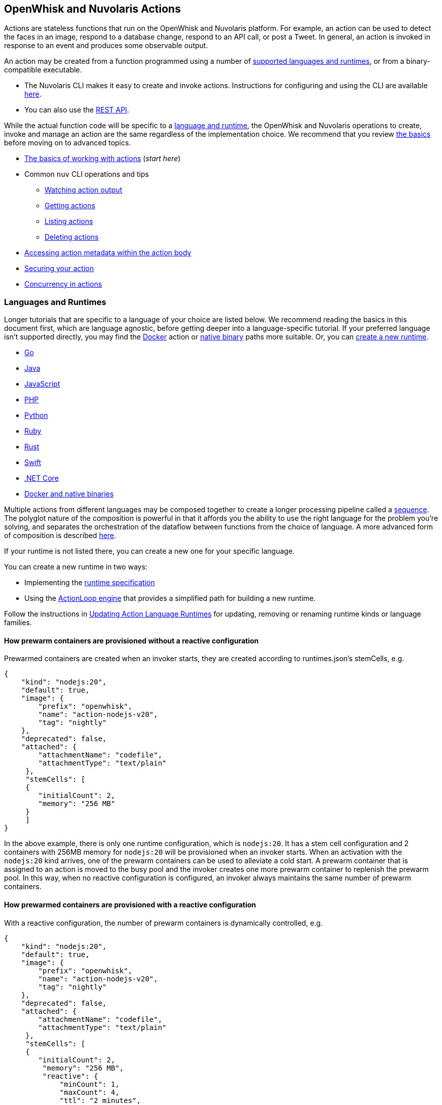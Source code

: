 == OpenWhisk and Nuvolaris Actions

Actions are stateless functions that run on the OpenWhisk and Nuvolaris platform. For
example, an action can be used to detect the faces in an image, respond
to a database change, respond to an API call, or post a Tweet. In
general, an action is invoked in response to an event and produces some
observable output.

An action may be created from a function programmed using a number of
xref:index-runtimes.adoc[supported languages and runtimes], or from
a binary-compatible executable.

* The Nuvolaris CLI makes it easy to create and invoke actions. Instructions for configuring and using the CLI are available xref:cli:index.adoc[here].
* You can also use the xref:rest_api.adoc[REST API].

While the actual function code will be specific to a
xref:development-runtime[language and runtime], the OpenWhisk and Nuvolaris
operations to create, invoke and manage an action are the same
regardless of the implementation choice. We recommend that you review
link:#the-basics[the basics] before moving on to advanced topics.

* link:#the-basics[The basics of working with actions] (_start here_)
* Common `nuv` CLI operations and tips
** link:#watching-action-output[Watching action output]
** link:#getting-actions[Getting actions]
** link:#listing-actions[Listing actions]
** link:#deleting-actions[Deleting actions]
* link:#accessing-action-metadata-within-the-action-body[Accessing
action metadata within the action body]
* link:security.md[Securing your action]
* link:intra-concurrency.md[Concurrency in actions]

=== Languages and Runtimes

Longer tutorials that are specific to a language of your choice are
listed below. We recommend reading the basics in this document first,
which are language agnostic, before getting deeper into a
language-specific tutorial. If your preferred language isn’t supported
directly, you may find the link:actions-docker.md[Docker] action or
link:actions-docker.md#creating-native-actions[native binary] paths more
suitable. Or, you can link:actions-new.md[create a new runtime].

* link:actions-go.md[Go]
* link:actions-java.md[Java]
* link:actions-nodejs.md[JavaScript]
* link:actions-php.md[PHP]
* link:actions-python.md[Python]
* link:actions-ruby.md[Ruby]
* link:actions-rust.md[Rust]
* link:actions-swift.md[Swift]
* link:actions-dotnet.md[.NET Core]
* link:actions-docker.md[Docker and native binaries]

Multiple actions from different languages may be composed together to
create a longer processing pipeline called a
link:#creating-action-sequences[sequence]. The polyglot nature of the
composition is powerful in that it affords you the ability to use the
right language for the problem you’re solving, and separates the
orchestration of the dataflow between functions from the choice of
language. A more advanced form of composition is described
link:conductors.md[here].

If your runtime is not listed there, you can create a new one for your
specific language.

You can create a new runtime in two ways:

* Implementing the link:actions-new.md[runtime specification]
* Using the link:actions-actionloop.md[ActionLoop engine] that provides
a simplified path for building a new runtime.

Follow the instructions in link:actions-update.md[Updating Action
Language Runtimes] for updating, removing or renaming runtime kinds or
language families.

==== How prewarm containers are provisioned without a reactive configuration

Prewarmed containers are created when an invoker starts, they are
created according to runtimes.json’s stemCells, e.g.

....
{
    "kind": "nodejs:20",
    "default": true,
    "image": {
        "prefix": "openwhisk",
        "name": "action-nodejs-v20",
        "tag": "nightly"
    },
    "deprecated": false,
    "attached": {
        "attachmentName": "codefile",
        "attachmentType": "text/plain"
     },
     "stemCells": [
     {
        "initialCount": 2,
        "memory": "256 MB"
     }
     ]
}
....

In the above example, there is only one runtime configuration, which is
`nodejs:20`. It has a stem cell configuration and 2 containers with
256MB memory for `nodejs:20` will be provisioned when an invoker starts.
When an activation with the `nodejs:20` kind arrives, one of the prewarm
containers can be used to alleviate a cold start. A prewarm container
that is assigned to an action is moved to the busy pool and the invoker
creates one more prewarm container to replenish the prewarm pool. In
this way, when no reactive configuration is configured, an invoker
always maintains the same number of prewarm containers.

==== How prewarmed containers are provisioned with a reactive configuration

With a reactive configuration, the number of prewarm containers is
dynamically controlled, e.g.

....
{
    "kind": "nodejs:20",
    "default": true,
    "image": {
        "prefix": "openwhisk",
        "name": "action-nodejs-v20",
        "tag": "nightly"
    },
    "deprecated": false,
    "attached": {
        "attachmentName": "codefile",
        "attachmentType": "text/plain"
     },
     "stemCells": [
     {
        "initialCount": 2,
         "memory": "256 MB",
         "reactive": {
             "minCount": 1,
             "maxCount": 4,
             "ttl": "2 minutes",
             "threshold": 2,
             "increment": 1
     }
     ]
}
....

In the above example, there is a reactive configuration for `nodejs:20`
and there are 4 underlying configurations. * `minCount`: the minimum
number of prewarm containers. The number of prewarm containers can’t be
fewer than this value * `maxCount`: the maximum number of prewarm
containers. The number of prewarm containers cannot exceed this value *
`ttl`: the amount of time that prewarm containers can exist without any
activation. If no activation for the prewarm container arrives in the
given time, the prewarm container will be removed * `threshold` and
`increment`: these two configurations control the number of new prewarm
containers to be created.

The number of prewarmed containers is dynamically controlled when: *
they are expired due to a TTL, some prewarmed containers are removed to
save resources. * cold starts happen, some prewarm containers are
created according to the following calculus. -
`# of prewarm containers to be created` = `# of cold starts` /
`threshold` * `increment` - ex1) `cold start number(2)` / `threshold(2)`
* `increment(1)` = 1 - ex2) `cold start number(4)` / `threshold(2)` *
`increment(1)` = 2 - ex3) `cold start number(8)` / `threshold(2)` *
`increment(1)` = 4 - ex4) `cold start number(16)` / `threshold(2)` *
`increment(1)` = 4 (cannot exceed the maximum number) * no activation
arrives for long time, the number of prewarm containers will eventually
converge to `minCount`.

=== The basics

To use a function as an action, it must conform to the following: - The
function accepts a dictionary as input and produces a dictionary as
output. The input and output dictionaries are key-value pairs, where the
key is a string and the value is any valid JSON value. The dictionaries
are canonically represented as JSON objects when interfacing to an
action via the REST API or the `nuv` CLI. - The function must be called
`main` or otherwise must be explicitly exported to identify it as the
entry point. The mechanics may vary depending on your choice of
language, but in general the entry point can be specified using the
`--main` flag when using the `nuv` CLI.

In this section, you’ll invoke a built-in action using the `nuv` CLI,
which you should link:cli.md[download and configure] first if necessary.

==== Invoking a built-in action

Actions are identified by link:reference.md#fully-qualified-names[fully
qualified names] which generally have three parts separated by a forward
slash: 1. a namespace 2. a package name 3. the action name

As an example, we will work with a built-in sample action called
`/whisk.system/samples/greeting`. The namespace for this action is
`whisk.system`, the package name is `samples`, and the action name is
`greeting`. There are other sample actions and utility actions, and
later you’ll learn how to explore the platform to discover more actions.
You can learn more about link:packages.md[packages] after completing the
basic tutorial.

Let’s take a look at the action body by saving the function locally:

....
nuv action get /whisk.system/samples/greeting --save
ok: saved action code to /path/to/openwhisk/greeting.js
....

This is a JavaScript function, which is indicated by the `.js`
extension. It will run using a http://nodejs.org/[Node.js] runtime. See
link:#languages-and-runtimes[supported languages and runtimes] for other
languages and runtimes.

The contents of the file `greeting.js` should match the function below.
It is a short function which accepts optional parameters and returns a
standard greeting.

[source,js]
----
/**
 * @params is a JSON object with optional fields "name" and "place".
 * @return a JSON object containing the message in a field called "msg".
 */
function main(params) {
  // log the parameters to stdout
  console.log('params:', params);

  // if a value for name is provided, use it else use a default
  var name = params.name || 'stranger';

  // if a value for place is provided, use it else use a default
  var place = params.place || 'somewhere';

  // construct the message using the values for name and place
  return {msg:  'Hello, ' + name + ' from ' + place + '!'};
}
----

The command to invoke an action and get its result is
`nuv action invoke <name> --result` as in:

....
nuv action invoke /whisk.system/samples/greeting --result
....

This command will print the following result to the terminal:

[source,json]
----
{
  "msg": "Hello, stranger from somewhere!"
}
----

==== Passing parameters to actions

Actions may receive parameters as input, and the `nuv` CLI makes it
convenient to pass parameters to the actions from the command line.
Briefly, this is done with the flag `--param key value` where `key` is
the property name and `value` is any valid JSON value. There is a longer
link:parameters.md[tutorial on working with parameters] that you should
read after completing this basic walk-through.

The `/whisk.system/samples/greeting` action accepts two optional input
arguments, which are used to tailor the response. The default greeting
as described earlier is ``Hello, stranger from somewhere!''. The words
``stranger'' and ``somewhere'' may be replaced by specifying the
following parameters respectively: - `name` whose value will replace the
word ``stranger'', - `place` whose value will replace the word
``somewhere''.

....
nuv action invoke /whisk.system/samples/greeting --result --param name Dorothy --param place Kansas
{
  "msg": "Hello, Dorothy from Kansas!"
}
....

==== Request-Response vs Fire-and-Forget

The style of invocation shown above is synchronous in that the request
from the CLI _blocks_ until the activation completes and the result is
available from the OpenWhisk and Nuvolaris platform. This is generally useful for
rapid iteration and development.

You can invoke an action asynchronously as well, by dropping the
`--result` command line option. In this case the action is invoked, and
the OpenWhisk and Nuvolaris platform returns an activation ID which you can use later
to retrieve the activation record.

....
nuv action invoke /whisk.system/samples/greeting
ok: invoked /whisk.system/samples/greeting with id 5a64676ec8aa46b5a4676ec8aaf6b5d2
....

To retrieve the activation record, you use the `nuv activation get <id>`
command, as in:

....
nuv activation get 5a64676ec8aa46b5a4676ec8aaf6b5d2
ok: got activation 5a64676ec8aa46b5a4676ec8aaf6b5d2
{
  "activationId": "5a64676ec8aa46b5a4676ec8aaf6b5d2",
  "duration": 3,
  "response": {
    "result": {
      "msg": "Hello, stranger from somewhere!"
    },
    "status": "success",
    "success": true
  }, ...
}
....

Sometimes it is helpful to invoke an action in a blocking style and
receiving the activation record entirely instead of just the result.
This is achieved using the `--blocking` command line parameter.

....
nuv action invoke /whisk.system/samples/greeting --blocking
ok: invoked /whisk.system/samples/greeting with id 5975c24de0114ef2b5c24de0118ef27e
{
  "activationId": "5975c24de0114ef2b5c24de0118ef27e",
  "duration": 3,
  "response": {
    "result": {
      "msg": "Hello, stranger from somewhere!"
    },
    "status": "success",
    "success": true
  }, ...
}
....

==== Blocking invocations and timeouts

A blocking invocation request will _wait_ for the activation result to
be available. The wait period is the lesser of 60 seconds (this is the
default for blocking invocations) or the action’s configured
link:reference.md#per-action-timeout-ms-default-60s[time limit].

The result of the activation is returned if it is available within the
blocking wait period. Otherwise, the activation continues processing in
the system and an activation ID is returned so that one may check for
the result later, as with non-blocking requests (see
link:#watching-action-output[here] for tips on monitoring activations).
When an action exceeds its configured time limit, the activation record
will indicate this error. See
link:#understanding-the-activation-record[understanding the activation
record] for more details.

==== Working with activations

Some common CLI commands for working with activations are: -
`nuv activation list`: lists all activations -
`nuv activation get --last`: retrieves the most recent activation record
- `nuv activation result <activationId>`: retrieves only the result of
the activation (or use `--last` to get the most recent result). -
`nuv activation logs <activationId>`: retrieves only the logs of the
activation. - `nuv activation logs <activationId> --strip`: strips
metadata from each log line so the logs are easier to read.

===== The `nuv activation list` command

The `activation list` command lists all activations, or activations
filtered by namespace or name. The result set can be limited by using
several flags:

....
Flags:
  -f, --full          include full activation description
  -l, --limit LIMIT   only return LIMIT number of activations from the collection with a maximum LIMIT of 200 activations (default 30)
      --since SINCE   return activations with timestamps later than SINCE; measured in milliseconds since Th, 01, Jan 1970
  -s, --skip SKIP     exclude the first SKIP number of activations from the result
      --upto UPTO     return activations with timestamps earlier than UPTO; measured in milliseconds since Th, 01, Jan 1970
....

For example, to list the last 6 activations:

....
nuv activation list --limit 6
....

The meaning of the different columns in the list are:

[width="100%",cols="<50%,<50%",options="header",]
|===
|Column |Description
|`Datetime` |The date and time when the invocation occurred.

|`Activation ID` |An activation ID that can be used to retrive the
result using the `nuv activation get`, `nuv activation result` and
`nuv activation logs` commands.

|`Kind` |The runtime or action type

|`Start` |An indication of the latency, i.e. if the runtime container
was cold or warm started.

|`Duration` |Time taken to execute the invocation.

|`Status` |The outcome of the invocation. For an explanation of the
various statuses, see the description of the `statusCode` below.

|`Entity` |The fully qualified name of entity that was invoked.
|===

===== Understanding the activation record

Each action invocation results in an activation record which contains
the following fields:

* `activationId`: The activation ID.
* `namespace` and `name`: The namespace and name of the entity.
* `start` and `end`: Timestamps recording the start and end of the
activation. The values are in
http://pubs.opengroup.org/onlinepubs/9699919799/basedefs/V1_chap04.html#tag_04_15[UNIX
time format].
* `logs`: An array of strings with the logs that are produced by the
action during its activation. Each array element corresponds to a line
output to `stdout` or `stderr` by the action, and includes the time and
stream of the log output. The structure is as follows: `TIMESTAMP`
`STREAM:` `LOG LINE`.
* `annotations`: An array of key-value pairs that record
link:annotations.md#annotations-specific-to-activations[metadata] about
the action activation.
* `response`: A dictionary that defines the following keys
** `status`: The activation result, which might be one of the following
values:
*** _``success''_: the action invocation completed successfully.
*** _``application error''_: the action was invoked, but returned an
error value on purpose, for instance because a precondition on the
arguments was not met.
*** _``action developer error''_: the action was invoked, but it
completed abnormally, for instance the action did not detect an
exception, or a syntax error existed. This status code is also returned
under specific conditions such as:
**** the action failed to initialize for any reason
**** the action exceeded its time limit during the init or run phase
**** the action specified a wrong docker container name
**** the action did not properly implement the expected
link:actions-new.md[runtime protocol]
*** _``whisk internal error''_: the system was unable to invoke the
action.
** `statusCode`: A value between 0 and 3 that maps to the activation
result, as described by the _status_ field:
+
[cols="<,<",options="header",]
|===
|statusCode |status
|0 |success
|1 |application error
|2 |action developer error
|3 |whisk internal error
|===
** `success`: Is _true_ if and only if the status is _``success''_.
** `result`: A dictionary as a JSON object which contains the activation
result. If the activation was successful, this contains the value that
is returned by the action. If the activation was unsuccessful, `result`
contains the `error` key, generally with an explanation of the failure.

==== Creating and updating your own action

Earlier we saved the code from the `greeting` action locally. We can use
it to create our own version of the action in our own namespace.

....
nuv action create greeting greeting.js
ok: created action greeting
....

For convenience, you can omit the namespace when working with actions
that belong to you. Also if there is no package, then you simply use the
action name without a link:packages.md[package] name. If you modify the
code and want to update the action, you can use `nuv action update`
instead of `nuv action create`. The two commands are otherwise the same
in terms of their command like parameters.

....
nuv action update greeting greeting.js
ok: updated action greeting
....

==== Binding parameters to actions

Sometimes it is necessary or just convenient to provide values for
function parameters. These can serve as defaults, or as a way of reusing
an action but with different parameters. Parameters can be bound to an
action and unless overridden later by an invocation, they will provide
the specified value to the function.

Here is an example.

....
nuv action invoke greeting --result
{
  "msg": "Hello, stranger from somewhere!"
}
....

....
nuv action update greeting --param name Toto
ok: updated action greeting
....

....
nuv action invoke greeting --result
{
  "msg": "Hello, Toto from somewhere!"
}
....

You may still provide additional parameters, as in the `place`:

....
nuv action invoke greeting --result --param place Kansas
{
  "msg": "Hello, Toto from Kansas!"
}
....

and even override the `name`:

....
nuv action invoke greeting --result --param place Kansas --param name Dorothy
{
  "msg": "Hello, Dorothy from Kansas!"
}
....

==== Action execution

When an invocation request is received, the system records the request
and dispatches an activation.

The system returns an activation ID (in the case of a non-blocking
invocation) to confirm that the invocation was received. Notice that if
there’s a network failure or other failure which intervenes before you
receive an HTTP response, it is possible that OpenWhisk and Nuvolaris received and
processed the request.

The system attempts to invoke the action once and records the `status`
in the link:#understanding-the-activation-record[activation record].
Every invocation that is successfully received, and that the user might
be billed for, will eventually have an activation record.

Note that in the case of
link:#understanding-the-activation-record[_action developer error_], the
action may have partially run and generated externally visible side
effects. It is the user’s responsibility to check whether such side
effects actually happened, and issue retry logic if desired. Also note
that certain link:#understanding-the-activation-record[_whisk internal
errors_] will indicate that an action started running but the system
failed before the action registered completion.

==== Further considerations

* Functions should be stateless, or _idempotent_. While the system does
not enforce this property, there is no guarantee that any state
maintained by an action will be available across invocations. In some
cases, deliberately leaking state across invocations may be advantageous
for performance, but also exposes some risks.
* An action executes in a sandboxed environment, namely a container. At
any given time, a single activation will execute inside the container.
Subsequent invocations of the same action may reuse a previous
container, and there may exist more than one container at any given
time, each having its own state.
* Invocations of an action are not ordered. If the user invokes an
action twice from the command line or the REST API, the second
invocation might run before the first. If the actions have side effects,
they might be observed in any order.
* There is no guarantee that actions will execute atomically. Two
actions can run concurrently and their side effects can be interleaved.
OpenWhisk and Nuvolaris does not ensure any particular concurrent consistency model
for side effects. Any concurrency side effects will be
implementation-dependent.
* Actions have two phases: an initialization phase, and a run phase.
During initialization, the function is loaded and prepared for
execution. The run phase receives the action parameters provided at
invocation time. Initialization is skipped if an action is dispatched to
a previously initialized container — this is referred to as a _warm
start_. You can tell if an
link:annotations.md#annotations-specific-to-activations[invocation was a
warm activation or a cold one requiring initialization] by inspecting
the activation record.
* An action runs for a bounded amount of time. This limit can be
configured per action, and applies to both the initialization and the
execution separately. If the action time limit is exceeded during the
initialization or run phase, the activation’s response status is _action
developer error_.
* Functions should follow best practices to reduce
link:security.md[vulnerabilities] by treating input as untrusted, and be
aware of vulnerabilities they may inherit from third-party dependencies.

=== Creating action sequences

A powerful feature of the OpenWhisk and Nuvolaris programming model is the ability to
compose actions together. A common composition is a sequence of actions,
where the result of one action becomes the input to the next action in
the sequence.

Here we will use several utility actions that are provided in the
`/whisk.system/utils` link:packages.md[package] to create your first
sequence.

[arabic]
. Display the actions in the `/whisk.system/utils` package.

....
nuv package get --summary /whisk.system/utils
....

....
package /whisk.system/utils: Building blocks that format and assemble data
   (parameters: none defined)
 action /whisk.system/utils/split: Split a string into an array
   (parameters: payload, separator)
 action /whisk.system/utils/sort: Sorts an array
   (parameters: lines)
 ...
....

You will be using the `split` and `sort` actions in this example shown
here, although the package contains more actions.

[arabic, start=2]
. Create an action sequence so that the result of one action is passed
as an argument to the next action.

....
nuv action create mySequence --sequence /whisk.system/utils/split,/whisk.system/utils/sort
....

This action sequence converts some lines of text to an array, and sorts
the lines.

[arabic, start=3]
. Invoke the action:

....
nuv action invoke --result mySequence --param payload "Over-ripe sushi,\nThe Master\nIs full of regret."
....

[source,json]
----
{
    "length": 3,
    "lines": [
        "Is full of regret.",
        "Over-ripe sushi,",
        "The Master"
    ]
}
----

In the result, you see that the lines are sorted.

*Note*: Parameters passed between actions in the sequence are explicit,
except for default parameters. Therefore parameters that are passed to
the sequence action (e.g., `mySequence`) are only available to the first
action in the sequence. The result of the first action in the sequence
becomes the input JSON object to the second action in the sequence (and
so on). This object does not include any of the parameters originally
passed to the sequence unless the first action explicitly includes them
in its result. Input parameters to an action are merged with the
action’s default parameters, with the former taking precedence and
overriding any matching default parameters. For more information about
invoking action sequences with multiple named parameters, learn about
link:parameters.md#setting-default-parameters[setting default
parameters].

A more advanced form of composition using _conductor_ actions is
described link:conductors.md[here].

=== Watching action output

OpenWhisk and Nuvolaris actions might be invoked by other users, in response to
various events, or as part of an action sequence. In such cases it can
be useful to monitor the invocations.

You can use the OpenWhisk and Nuvolaris CLI to watch the output of actions as they are
invoked.

[arabic]
. Issue the following command from a shell:

....
nuv activation poll
....

This command starts a polling loop that continuously checks for logs
from activations.

[arabic, start=2]
. Switch to another window and invoke an action:

....
nuv action invoke /whisk.system/samples/helloWorld --param payload Bob
ok: invoked /whisk.system/samples/helloWorld with id 7331f9b9e2044d85afd219b12c0f1491
....

[arabic, start=3]
. Observe the activation log in the polling window:

....
Activation: helloWorld (7331f9b9e2044d85afd219b12c0f1491)
  2016-02-11T16:46:56.842065025Z stdout: hello bob!
....

Similarly, whenever you run the poll utility, you see in real time the
logs for any actions running on your behalf in OpenWhisk and Nuvolaris.

=== Getting actions

Metadata that describes existing actions can be retrieved via the
`nuv action get` command.

....
nuv action get hello
ok: got action hello
{
    "namespace": "guest",
    "name": "hello",
    "version": "0.0.1",
    "exec": {
        "kind": "nodejs:6",
        "binary": false
    },
    "annotations": [
        {
            "key": "exec",
            "value": "nodejs:6"
        }
    ],
    "limits": {
        "timeout": 60000,
        "memory": 256,
        "logs": 10
    },
    "publish": false
}
....

==== Getting the URL for an action

An action can be invoked through the REST interface via an HTTPS
request. To get an action URL, execute the following command:

....
nuv action get greeting --url
....

A URL with the following format will be returned for standard actions:

....
ok: got action actionName
https://${APIHOST}/api/v1/namespaces/${NAMESPACE}/actions/greeting
....

Authentication is required when invoking an action via an HTTPS request
using this resource path. For more information regarding action
invocations using the REST interface, see link:rest_api.md#actions[Using
REST APIs with OpenWhisk and Nuvolaris].

Another way of invoking an action which does not require authentication
is via link:webactions.md#web-actions[web actions].

Any action may be exposed as a web action, using the `--web true`
command line option at action creation time (or later when updating the
action).

....
nuv action update greeting --web true
ok: updated action greeting
....

The resource URL for a web action is different:

....
nuv action get greeting --url
ok: got action greeting
https://${APIHOST}/api/v1/web/${NAMESPACE}/${PACKAGE}/greeting
....

You can use `curl` or wget to invoke the action.

....
curl `nuv action get greeting --url | tail -1`.json
{
  "payload": "Hello, Toto from somewhere!"
}
....

==== Saving action code

Code associated with an existing action may be retrieved and saved
locally. Saving can be performed on all actions except sequences and
docker actions.

[arabic]
. Save action code to a filename that corresponds with an existing
action name in the current working directory. A file extension that
corresponds to the action kind is used, or an extension of `.zip` will
be used for action code that is a zip file.

....
nuv action get /whisk.system/samples/greeting --save
ok: saved action code to /path/to/openwhisk/greeting.js
....

[arabic, start=2]
. You may provide your own file name and extension as well using the
`--save-as` flag.

....
nuv action get /whisk.system/samples/greeting --save-as hello.js
ok: saved action code to /path/to/openwhisk/hello.js
....

=== Listing actions

You can list all the actions that you have created using
`nuv action list`:

....
nuv action list
....

....
actions
/guest/mySequence                  private sequence
/guest/greeting                    private nodejs:6
....

Here, we see actions listed in order from most to least recently
updated. For easier browsing, you can use the flag `--name-sort` or `-n`
to sort the list alphabetically:

....
nuv action list --name-sort
....

....
actions
/guest/mySequence                  private sequence
/guest/greeting                    private nodejs:6
....

Notice that the list is now sorted alphabetically by namespace, then
package name if any, and finally action name, with the default package
(no specified package) listed at the top.

*Note*: The printed list is sorted alphabetically after it is received
from the platform. Other list flags such as `--limit` and `--skip` will
be applied to the block of actions before they are received for sorting.
To list actions in order by creation time, use the flag `--time`.

As you write more actions, this list gets longer and it can be helpful
to group related actions into link:packages.md[packages]. To filter your
list of actions to just those within a specific package, you can use:

....
nuv action list /whisk.system/utils
....

....
actions
/whisk.system/utils/hosturl        private nodejs:6
/whisk.system/utils/namespace      private nodejs:6
/whisk.system/utils/cat            private nodejs:6
/whisk.system/utils/smash          private nodejs:6
/whisk.system/utils/echo           private nodejs:6
/whisk.system/utils/split          private nodejs:6
/whisk.system/utils/date           private nodejs:6
/whisk.system/utils/head           private nodejs:6
/whisk.system/utils/sort           private nodejs:6
....

=== Deleting actions

You can clean up by deleting actions that you do not want to use.

[arabic]
. Run the following command to delete an action:

....
nuv action delete greeting
ok: deleted greeting
....

[arabic, start=2]
. Verify that the action no longer appears in the list of actions.

....
nuv action list
....

....
actions
/guest/mySequence                private sequence
....

=== Accessing action metadata within the action body

The action environment contains several properties that are specific to
the running action. These allow the action to programmatically work with
OpenWhisk and Nuvolaris assets via the REST API, or set an internal alarm when the
action is about to use up its allotted time budget. The properties are
accessible via the system environment for all supported runtimes:
Node.js, Python, Swift, Java and Docker actions when using the OpenWhisk and Nuvolaris
Docker skeleton.

* `__OW_API_HOST` the API host for the OpenWhisk and Nuvolaris deployment running this
action.
* `__OW_API_KEY` the API key for the subject invoking the action, this
key may be a restricted API key. This property is absent unless
explicitly link:./annotations.md#annotations-for-all-actions[requested].
* `__OW_NAMESPACE` the namespace for the _activation_ (this may not be
the same as the namespace for the action).
* `__OW_ACTION_NAME` the fully qualified name of the running action.
* `__OW_ACTION_VERSION` the internal version number of the running
action.
* `__OW_ACTIVATION_ID` the activation id for this running action
instance.
* `__OW_DEADLINE` the approximate time when this action will have
consumed its entire duration quota (measured in epoch milliseconds).
